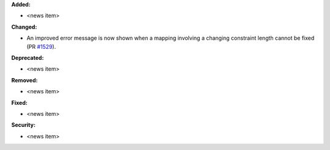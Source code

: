 **Added:**

* <news item>

**Changed:**

* An improved error message is now shown when a mapping involving a changing constraint length cannot be fixed (PR `#1529 <https://github.com/OpenFreeEnergy/openfe/pull/1529>`_).

**Deprecated:**

* <news item>

**Removed:**

* <news item>

**Fixed:**

* <news item>

**Security:**

* <news item>
